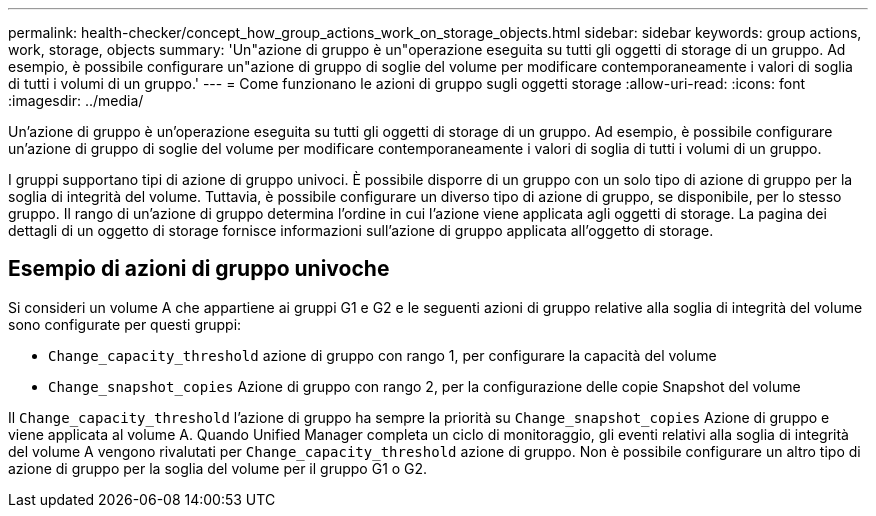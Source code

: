 ---
permalink: health-checker/concept_how_group_actions_work_on_storage_objects.html 
sidebar: sidebar 
keywords: group actions, work, storage, objects 
summary: 'Un"azione di gruppo è un"operazione eseguita su tutti gli oggetti di storage di un gruppo. Ad esempio, è possibile configurare un"azione di gruppo di soglie del volume per modificare contemporaneamente i valori di soglia di tutti i volumi di un gruppo.' 
---
= Come funzionano le azioni di gruppo sugli oggetti storage
:allow-uri-read: 
:icons: font
:imagesdir: ../media/


[role="lead"]
Un'azione di gruppo è un'operazione eseguita su tutti gli oggetti di storage di un gruppo. Ad esempio, è possibile configurare un'azione di gruppo di soglie del volume per modificare contemporaneamente i valori di soglia di tutti i volumi di un gruppo.

I gruppi supportano tipi di azione di gruppo univoci. È possibile disporre di un gruppo con un solo tipo di azione di gruppo per la soglia di integrità del volume. Tuttavia, è possibile configurare un diverso tipo di azione di gruppo, se disponibile, per lo stesso gruppo. Il rango di un'azione di gruppo determina l'ordine in cui l'azione viene applicata agli oggetti di storage. La pagina dei dettagli di un oggetto di storage fornisce informazioni sull'azione di gruppo applicata all'oggetto di storage.



== Esempio di azioni di gruppo univoche

Si consideri un volume A che appartiene ai gruppi G1 e G2 e le seguenti azioni di gruppo relative alla soglia di integrità del volume sono configurate per questi gruppi:

* `Change_capacity_threshold` azione di gruppo con rango 1, per configurare la capacità del volume
* `Change_snapshot_copies` Azione di gruppo con rango 2, per la configurazione delle copie Snapshot del volume


Il `Change_capacity_threshold` l'azione di gruppo ha sempre la priorità su `Change_snapshot_copies` Azione di gruppo e viene applicata al volume A. Quando Unified Manager completa un ciclo di monitoraggio, gli eventi relativi alla soglia di integrità del volume A vengono rivalutati per `Change_capacity_threshold` azione di gruppo. Non è possibile configurare un altro tipo di azione di gruppo per la soglia del volume per il gruppo G1 o G2.
